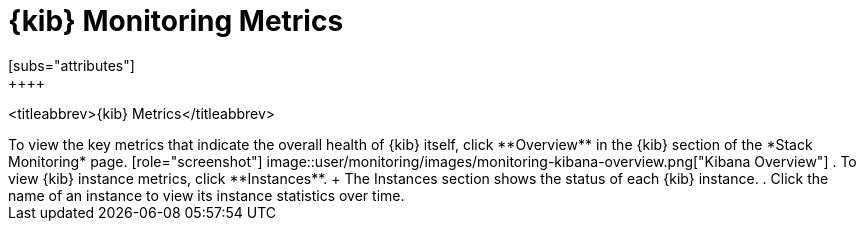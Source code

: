 [role="xpack"]
[[kibana-page]]
= {kib} Monitoring Metrics
[subs="attributes"]
++++
<titleabbrev>{kib} Metrics</titleabbrev>
++++

To view the key metrics that indicate the overall health of {kib} itself,
click **Overview** in the {kib} section of the *Stack Monitoring* page.

[role="screenshot"]
image::user/monitoring/images/monitoring-kibana-overview.png["Kibana Overview"]

. To view {kib} instance metrics, click **Instances**. 
+
The Instances section shows the status of each {kib} instance.

. Click the name of an instance to view its instance statistics over time.
